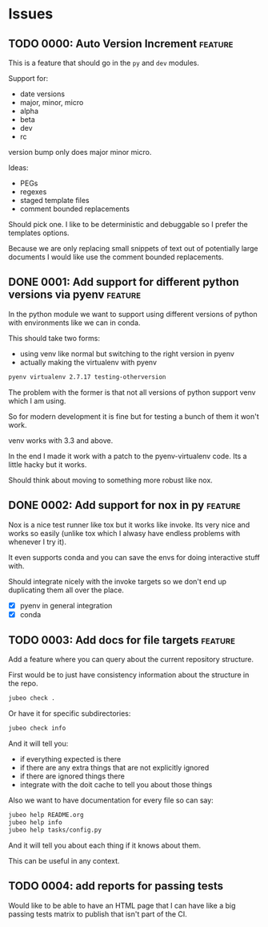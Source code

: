 * Issues

** TODO 0000: Auto Version Increment                                :feature:

This is a feature that should go in the ~py~ and ~dev~ modules.

Support for:

- date versions
- major, minor, micro
- alpha
- beta
- dev
- rc

version bump only does major minor micro.


Ideas:

- PEGs
- regexes
- staged template files
- comment bounded replacements

Should pick one. I like to be deterministic and debuggable so I prefer
the templates options.

Because we are only replacing small snippets of text out of
potentially large documents I would like use the comment bounded
replacements.


** DONE 0001: Add support for different python versions via pyenv   :feature:

In the python module we want to support using different versions of
python with environments like we can in conda.

This should take two forms:

- using venv like normal but switching to the right version in pyenv
- actually making the virtualenv with pyenv

#+begin_src bash
pyenv virtualenv 2.7.17 testing-otherversion
#+end_src

The problem with the former is that not all versions of python support
venv which I am using.

So for modern development it is fine but for testing a bunch of them
it won't work.


venv works with 3.3 and above.


In the end I made it work with a patch to the pyenv-virtualenv
code. Its a little hacky but it works.

Should think about moving to something more robust like nox.

** DONE 0002: Add support for nox in py                             :feature:


Nox is a nice test runner like tox but it works like invoke. Its very
nice and works so easily (unlike tox which I alwasy have endless
problems with whenever I try it).

It even supports conda and you can save the envs for doing interactive
stuff with.

Should integrate nicely with the invoke targets so we don't end up
duplicating them all over the place.

- [X] pyenv in general integration
- [X] conda

** TODO 0003: Add docs for file targets                             :feature:

Add a feature where you can query about the current repository
structure.

First would be to just have consistency information about the
structure in the repo.

#+begin_src bash
jubeo check .
#+end_src

Or have it for specific subdirectories:

#+begin_src bash
jubeo check info
#+end_src

And it will tell you:

- if everything expected is there
- if there are any extra things that are not explicitly ignored
- if there are ignored things there
- integrate with the doit cache to tell you about those things

Also we want to have documentation for every file so can say:

#+begin_src bash
jubeo help README.org
jubeo help info
jubeo help tasks/config.py
#+end_src

And it will tell you about each thing if it knows about them.

This can be useful in any context.

** TODO 0004: add reports for passing tests

Would like to be able to have an HTML page that I can have like a big
passing tests matrix to publish that isn't part of the CI.

